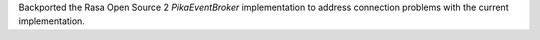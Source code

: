 Backported the Rasa Open Source 2 `PikaEventBroker` implementation to address connection
problems with the current implementation.
